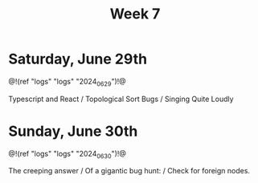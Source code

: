 #+TITLE: Week 7

* Saturday, June 29th

@!(ref "logs" "logs" "2024_06_29")!@

Typescript and React /
Topological Sort Bugs /
Singing Quite Loudly

* Sunday, June 30th

@!(ref "logs" "logs" "2024_06_30")!@

The creeping answer /
Of a gigantic bug hunt: /
Check for foreign nodes.

